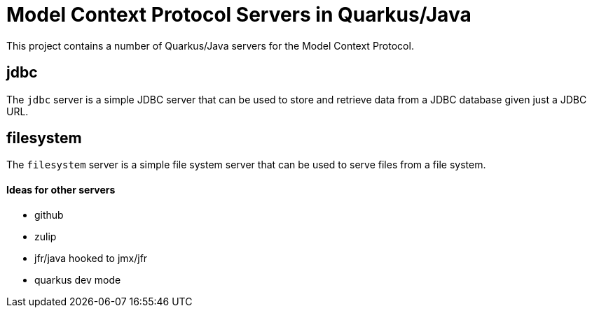 # Model Context Protocol Servers in Quarkus/Java

This project contains a number of Quarkus/Java servers for the Model Context Protocol.

## jdbc

The `jdbc` server is a simple JDBC server that can be used to store and retrieve data from a JDBC database
given just a JDBC URL.

## filesystem

The `filesystem` server is a simple file system server that can be used to serve files from a file system.


#### Ideas for other servers

- github
- zulip
- jfr/java hooked to jmx/jfr
- quarkus dev mode